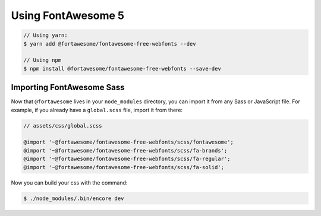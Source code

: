 Using FontAwesome 5
========================

.. code-block:: terminal

    // Using yarn:
    $ yarn add @fortawesome/fontawesome-free-webfonts --dev
    
    // Using npm
    $ npm install @fortawesome/fontawesome-free-webfonts --save-dev

Importing FontAwesome Sass
------------------------

Now that ``@fortawesome`` lives in your ``node_modules`` directory, you can
import it from any Sass or JavaScript file. For example, if you already have
a ``global.scss`` file, import it from there:

.. code-block:: css

    // assets/css/global.scss
    
    @import '~@fortawesome/fontawesome-free-webfonts/scss/fontawesome';
    @import '~@fortawesome/fontawesome-free-webfonts/scss/fa-brands';
    @import '~@fortawesome/fontawesome-free-webfonts/scss/fa-regular';
    @import '~@fortawesome/fontawesome-free-webfonts/scss/fa-solid';
   
Now you can build your css with the command:

.. code-block:: terminal

    $ ./node_modules/.bin/encore dev
    
